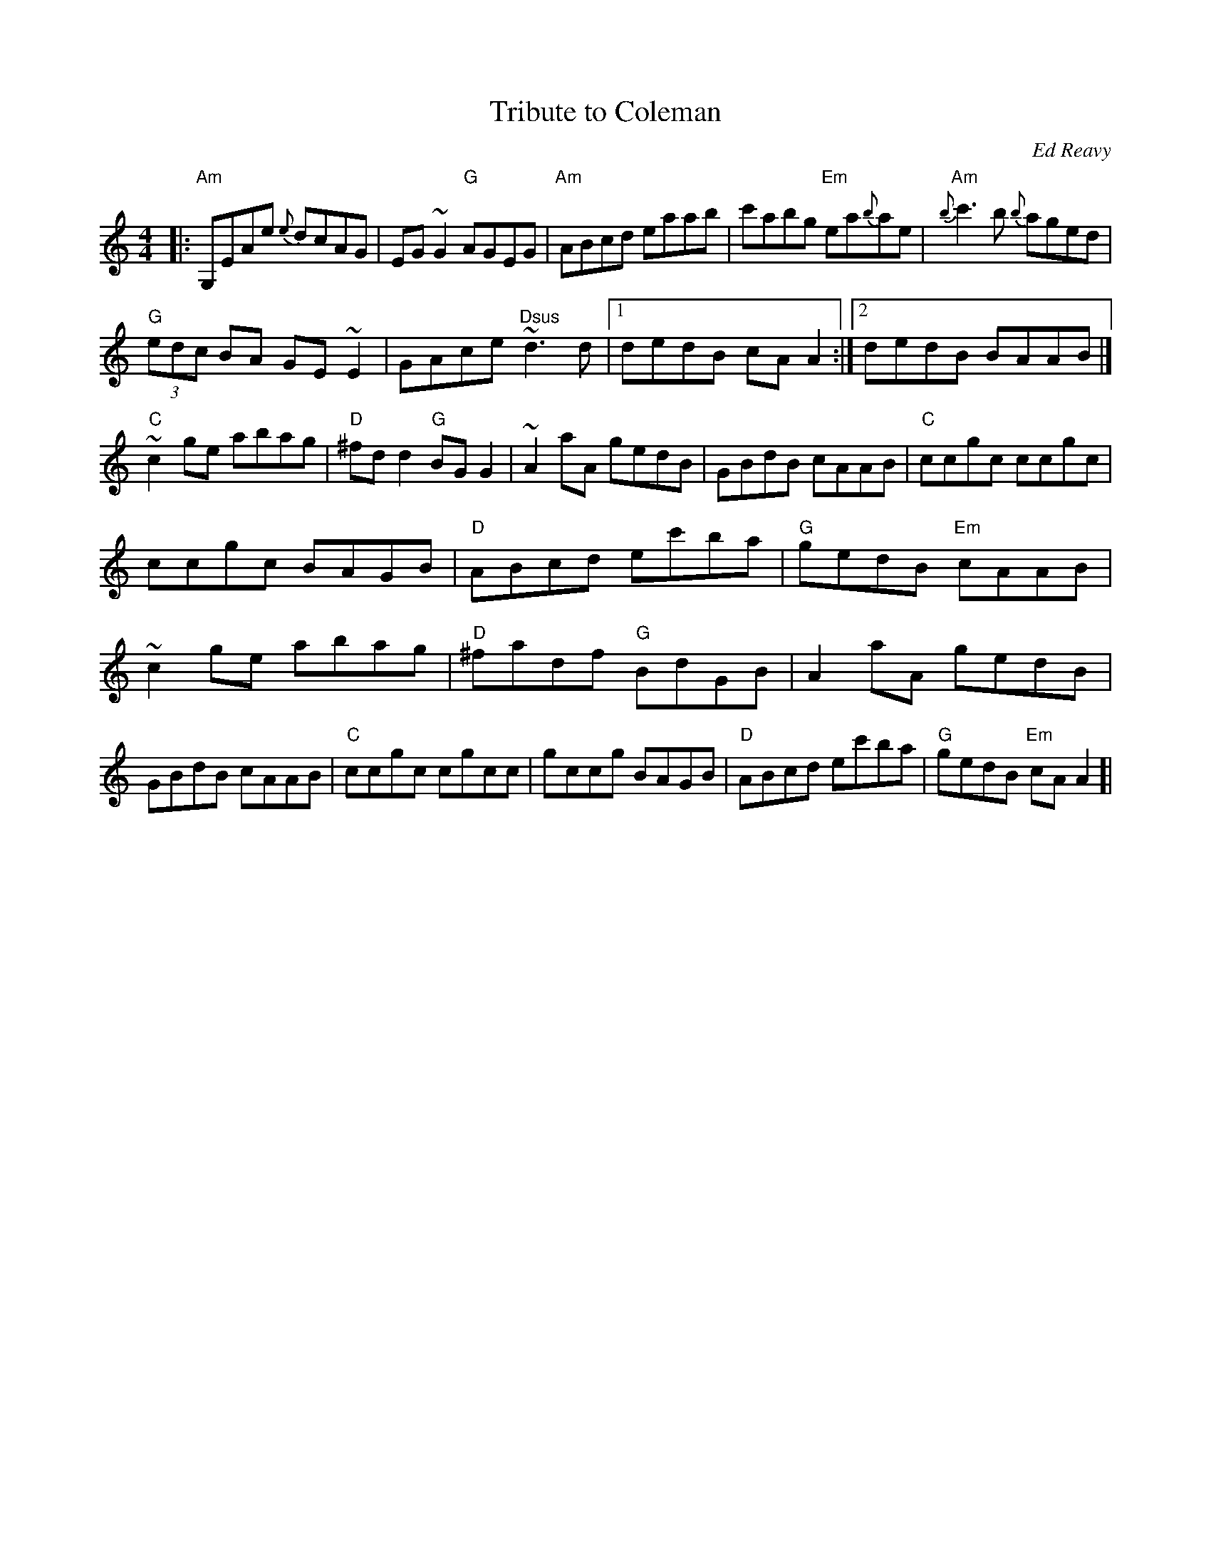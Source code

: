 X:1
T:Tribute to Coleman
M:4/4
L:1/8
C:Ed Reavy
R:Reel
Z:Kathy Barwick & Ed Wosik
K:Am
|:"Am"G,EAe {e}dcAG| EG ~G2 "G"AGEG| "Am"ABcd eaab|\
c'abg "Em"ea{b}ae| "Am"{b}c'3 b {b}aged|*
"G"(3edc BA GE ~E2| GAce "Dsus"~d3 d|1 dedB cA A2:|2 dedB BAAB|]
"C"~c2 ge abag| "D"^fd d2 "G"BG G2| ~A2 aA gedB|\
GBdB cAAB| "C"ccgc ccgc|*
ccgc BAGB| "D"ABcd ec'ba| "G"gedB "Em"cAAB|\
~c2 ge abag| "D"^fadf "G"BdGB| A2 aA gedB|\
GBdB cAAB| "C"ccgc cgcc| gccg BAGB| "D"ABcd ec'ba|\
"G"gedB "Em"cA A2]|**
